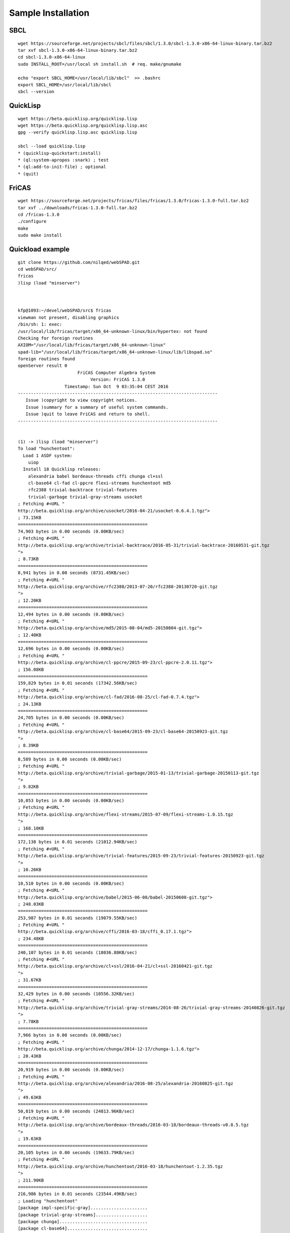 ===================
Sample Installation
===================

SBCL
----

::

  wget https://sourceforge.net/projects/sbcl/files/sbcl/1.3.0/sbcl-1.3.0-x86-64-linux-binary.tar.bz2
  tar xvf sbcl-1.3.0-x86-64-linux-binary.tar.bz2
  cd sbcl-1.3.0-x86-64-linux
  sudo INSTALL_ROOT=/usr/local sh install.sh  # req. make/gnumake

  echo "export SBCL_HOME=/usr/local/lib/sbcl"  >> .bashrc
  export SBCL_HOME=/usr/local/lib/sbcl
  sbcl --version


QuickLisp
---------

::

  wget https://beta.quicklisp.org/quicklisp.lisp
  wget https://beta.quicklisp.org/quicklisp.lisp.asc
  gpg --verify quicklisp.lisp.asc quicklisp.lisp

  sbcl --load quicklisp.lisp
  * (quicklisp-quickstart:install)
  * (ql:system-apropos :snark) ; test
  * (ql:add-to-init-file) ; optional
  * (quit)


FriCAS
------

::

  wget https://sourceforge.net/projects/fricas/files/fricas/1.3.0/fricas-1.3.0-full.tar.bz2
  tar xvf ../downloads/fricas-1.3.0-full.tar.bz2
  cd /fricas-1.3.0
  ./configure
  make
  sudo make install


Quickload example
-----------------

::

  git clone https://github.com/nilqed/webSPAD.git
  cd webSPAD/src/
  fricas
  )lisp (load "minserver")



  kfp@1093:~/devel/webSPAD/src$ fricas
  viewman not present, disabling graphics
  /bin/sh: 1: exec:
  /usr/local/lib/fricas/target/x86_64-unknown-linux/bin/hypertex: not found
  Checking for foreign routines
  AXIOM="/usr/local/lib/fricas/target/x86_64-unknown-linux"
  spad-lib="/usr/local/lib/fricas/target/x86_64-unknown-linux/lib/libspad.so"
  foreign routines found
  openServer result 0
                         FriCAS Computer Algebra System
                              Version: FriCAS 1.3.0
                    Timestamp: Sun Oct  9 03:35:04 CEST 2016
  -----------------------------------------------------------------------------
     Issue )copyright to view copyright notices.
     Issue )summary for a summary of useful system commands.
     Issue )quit to leave FriCAS and return to shell.
  -----------------------------------------------------------------------------


  (1) -> )lisp (load "minserver")
  To load "hunchentoot":
    Load 1 ASDF system:
      uiop
    Install 18 Quicklisp releases:
      alexandria babel bordeaux-threads cffi chunga cl+ssl
      cl-base64 cl-fad cl-ppcre flexi-streams hunchentoot md5
      rfc2388 trivial-backtrace trivial-features
      trivial-garbage trivial-gray-streams usocket
  ; Fetching #<URL "
  http://beta.quicklisp.org/archive/usocket/2016-04-21/usocket-0.6.4.1.tgz">
  ; 73.15KB
  ==================================================
  74,903 bytes in 0.00 seconds (0.00KB/sec)
  ; Fetching #<URL "
  http://beta.quicklisp.org/archive/trivial-backtrace/2016-05-31/trivial-backtrace-20160531-git.tgz
  ">
  ; 8.73KB
  ==================================================
  8,941 bytes in 0.00 seconds (8731.45KB/sec)
  ; Fetching #<URL "
  http://beta.quicklisp.org/archive/rfc2388/2013-07-20/rfc2388-20130720-git.tgz
  ">
  ; 12.20KB
  ==================================================
  12,494 bytes in 0.00 seconds (0.00KB/sec)
  ; Fetching #<URL "
  http://beta.quicklisp.org/archive/md5/2015-08-04/md5-20150804-git.tgz">
  ; 12.40KB
  ==================================================
  12,696 bytes in 0.00 seconds (0.00KB/sec)
  ; Fetching #<URL "
  http://beta.quicklisp.org/archive/cl-ppcre/2015-09-23/cl-ppcre-2.0.11.tgz">
  ; 156.08KB
  ==================================================
  159,829 bytes in 0.01 seconds (17342.56KB/sec)
  ; Fetching #<URL "
  http://beta.quicklisp.org/archive/cl-fad/2016-08-25/cl-fad-0.7.4.tgz">
  ; 24.13KB
  ==================================================
  24,705 bytes in 0.00 seconds (0.00KB/sec)
  ; Fetching #<URL "
  http://beta.quicklisp.org/archive/cl-base64/2015-09-23/cl-base64-20150923-git.tgz
  ">
  ; 8.39KB
  ==================================================
  8,589 bytes in 0.00 seconds (0.00KB/sec)
  ; Fetching #<URL "
  http://beta.quicklisp.org/archive/trivial-garbage/2015-01-13/trivial-garbage-20150113-git.tgz
  ">
  ; 9.82KB
  ==================================================
  10,053 bytes in 0.00 seconds (0.00KB/sec)
  ; Fetching #<URL "
  http://beta.quicklisp.org/archive/flexi-streams/2015-07-09/flexi-streams-1.0.15.tgz
  ">
  ; 168.10KB
  ==================================================
  172,138 bytes in 0.01 seconds (21012.94KB/sec)
  ; Fetching #<URL "
  http://beta.quicklisp.org/archive/trivial-features/2015-09-23/trivial-features-20150923-git.tgz
  ">
  ; 10.26KB
  ==================================================
  10,510 bytes in 0.00 seconds (0.00KB/sec)
  ; Fetching #<URL "
  http://beta.quicklisp.org/archive/babel/2015-06-08/babel-20150608-git.tgz">
  ; 248.03KB
  ==================================================
  253,987 bytes in 0.01 seconds (19079.55KB/sec) 
  ; Fetching #<URL "
  http://beta.quicklisp.org/archive/cffi/2016-03-18/cffi_0.17.1.tgz">
  ; 234.48KB
  ==================================================
  240,107 bytes in 0.01 seconds (18036.88KB/sec)
  ; Fetching #<URL "
  http://beta.quicklisp.org/archive/cl+ssl/2016-04-21/cl+ssl-20160421-git.tgz
  ">
  ; 31.67KB
  ==================================================
  32,429 bytes in 0.00 seconds (10556.32KB/sec)
  ; Fetching #<URL "
  http://beta.quicklisp.org/archive/trivial-gray-streams/2014-08-26/trivial-gray-streams-20140826-git.tgz
  ">
  ; 7.78KB
  ==================================================
  7,966 bytes in 0.00 seconds (0.00KB/sec)
  ; Fetching #<URL "
  http://beta.quicklisp.org/archive/chunga/2014-12-17/chunga-1.1.6.tgz">
  ; 20.43KB
  ==================================================
  20,919 bytes in 0.00 seconds (0.00KB/sec)
  ; Fetching #<URL "
  http://beta.quicklisp.org/archive/alexandria/2016-08-25/alexandria-20160825-git.tgz
  ">
  ; 49.63KB
  ==================================================
  50,819 bytes in 0.00 seconds (24813.96KB/sec)
  ; Fetching #<URL "
  http://beta.quicklisp.org/archive/bordeaux-threads/2016-03-18/bordeaux-threads-v0.8.5.tgz
  ">
  ; 19.63KB
  ==================================================
  20,105 bytes in 0.00 seconds (19633.79KB/sec)
  ; Fetching #<URL "
  http://beta.quicklisp.org/archive/hunchentoot/2016-03-18/hunchentoot-1.2.35.tgz
  ">
  ; 211.90KB
  ==================================================
  216,986 bytes in 0.01 seconds (23544.49KB/sec)
  ; Loading "hunchentoot"
  [package impl-specific-gray]......................
  [package trivial-gray-streams]....................
  [package chunga]..................................
  [package cl-base64]...............................
  [package alexandria.0.dev]........................
  [package bordeaux-threads]........................
  [package cl-fad]..................................
  [package path]....................................
  [package cl-ppcre]................................
  ..................................................
  [package flexi-streams]...........................
  ..................................................
  ..................................................
  ..................................................
  [package babel-encodings].........................
  [package babel]...................................
  ..................................................
  ..................................................
  [package cffi-sys]................................
  [package cffi]....................................
  ..................................................
  [package cffi-features]...........................
  [package trivial-garbage].........................
  [package cl+ssl]..................................
  [package md5].....................................
  [package rfc2388].................................
  [package trivial-backtrace].......................
  [package usocket].................................
  [package url-rewrite].............................
  [package hunchentoot].............................
  ........
  Value = T
  (1) ->


